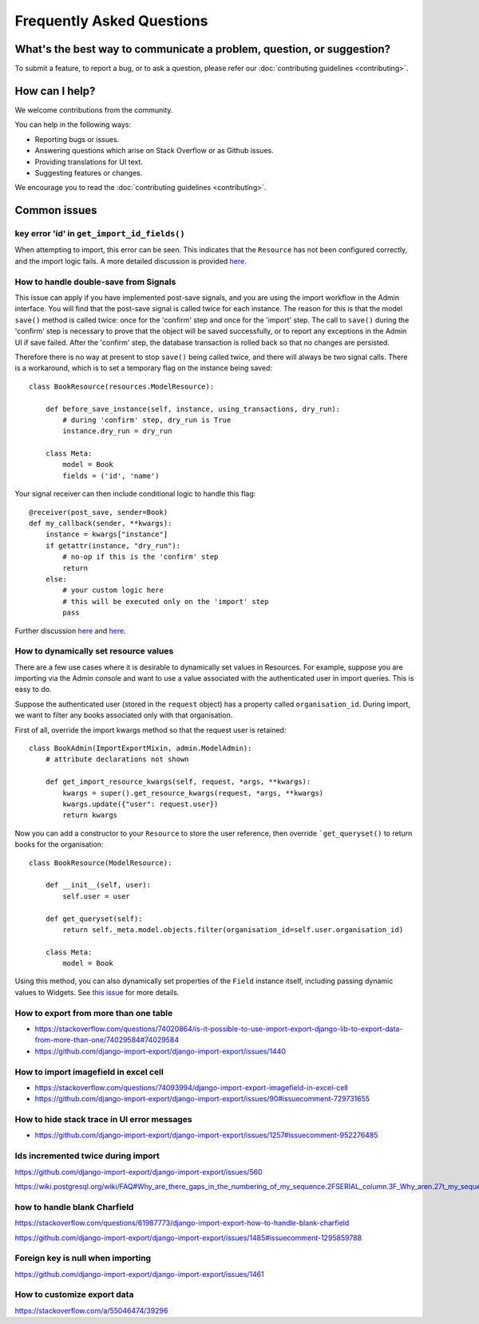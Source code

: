 ==========================
Frequently Asked Questions
==========================

What's the best way to communicate a problem, question, or suggestion?
======================================================================

To submit a feature, to report a bug, or to ask a question, please refer our :doc:`contributing guidelines <contributing>`.

How can I help?
===============

We welcome contributions from the community.

You can help in the following ways:

* Reporting bugs or issues.

* Answering questions which arise on Stack Overflow or as Github issues.

* Providing translations for UI text.

* Suggesting features or changes.

We encourage you to read the :doc:`contributing guidelines <contributing>`.

Common issues
=============

key error 'id' in ``get_import_id_fields()``
--------------------------------------------

When attempting to import, this error can be seen.  This indicates that the ``Resource`` has not been configured correctly, and the import logic fails.  A more detailed discussion is provided `here <https://stackoverflow.com/a/69347073/39296/>`_.

How to handle double-save from Signals
--------------------------------------

This issue can apply if you have implemented post-save signals, and you are using the import workflow in the Admin interface.  You will find that the post-save signal is called twice for each instance.  The reason for this is that the model ``save()`` method is called twice: once for the 'confirm' step and once for the 'import' step.  The call to ``save()`` during the 'confirm' step is necessary to prove that the object will be saved successfully, or to report any exceptions in the Admin UI if save failed.  After the 'confirm' step, the database transaction is rolled back so that no changes are persisted.

Therefore there is no way at present to stop ``save()`` being called twice, and there will always be two signal calls.  There is a workaround, which is to set a temporary flag on the instance being saved::

    class BookResource(resources.ModelResource):

        def before_save_instance(self, instance, using_transactions, dry_run):
            # during 'confirm' step, dry_run is True
            instance.dry_run = dry_run

        class Meta:
            model = Book
            fields = ('id', 'name')

Your signal receiver can then include conditional logic to handle this flag::

    @receiver(post_save, sender=Book)
    def my_callback(sender, **kwargs):
        instance = kwargs["instance"]
        if getattr(instance, "dry_run"):
            # no-op if this is the 'confirm' step
            return
        else:
            # your custom logic here
            # this will be executed only on the 'import' step
            pass

Further discussion `here <https://github.com/django-import-export/django-import-export/issues/1078/>`_ and `here <https://stackoverflow.com/a/71625152/39296/>`_.

How to dynamically set resource values
--------------------------------------

There are a few use cases where it is desirable to dynamically set values in Resources.  For example, suppose you are importing via the Admin console and want to use a value associated with the authenticated user in import queries.  This is easy to do.

Suppose the authenticated user (stored in the ``request`` object) has a property called ``organisation_id``.  During import, we want to filter any books associated only with that organisation.

First of all, override the import kwargs method so that the request user is retained::

    class BookAdmin(ImportExportMixin, admin.ModelAdmin):
        # attribute declarations not shown

        def get_import_resource_kwargs(self, request, *args, **kwargs):
            kwargs = super().get_resource_kwargs(request, *args, **kwargs)
            kwargs.update({"user": request.user})
            return kwargs

Now you can add a constructor to your ``Resource`` to store the user reference, then override ```get_queryset()`` to return books for the organisation::

    class BookResource(ModelResource):

        def __init__(self, user):
            self.user = user

        def get_queryset(self):
            return self._meta.model.objects.filter(organisation_id=self.user.organisation_id)

        class Meta:
            model = Book

Using this method, you can also dynamically set properties of the ``Field`` instance itself, including passing dynamic values to Widgets.  See `this issue <https://github.com/django-import-export/django-import-export/issues/1489/>`_ for more details.


How to export from more than one table
--------------------------------------

- https://stackoverflow.com/questions/74020864/is-it-possible-to-use-import-export-django-lib-to-export-data-from-more-than-one/74029584#74029584

- https://github.com/django-import-export/django-import-export/issues/1440

How to import imagefield in excel cell
--------------------------------------

- https://stackoverflow.com/questions/74093994/django-import-export-imagefield-in-excel-cell

- https://github.com/django-import-export/django-import-export/issues/90#issuecomment-729731655

How to hide stack trace in UI error messages
--------------------------------------------

- https://github.com/django-import-export/django-import-export/issues/1257#issuecomment-952276485

Ids incremented twice during import
-----------------------------------

https://github.com/django-import-export/django-import-export/issues/560

https://wiki.postgresql.org/wiki/FAQ#Why_are_there_gaps_in_the_numbering_of_my_sequence.2FSERIAL_column.3F_Why_aren.27t_my_sequence_numbers_reused_on_transaction_abort.3F


how to handle blank Charfield
-----------------------------

https://stackoverflow.com/questions/61987773/django-import-export-how-to-handle-blank-charfield

https://github.com/django-import-export/django-import-export/issues/1485#issuecomment-1295859788

Foreign key is null when importing
----------------------------------

https://github.com/django-import-export/django-import-export/issues/1461

How to customize export data
----------------------------

https://stackoverflow.com/a/55046474/39296